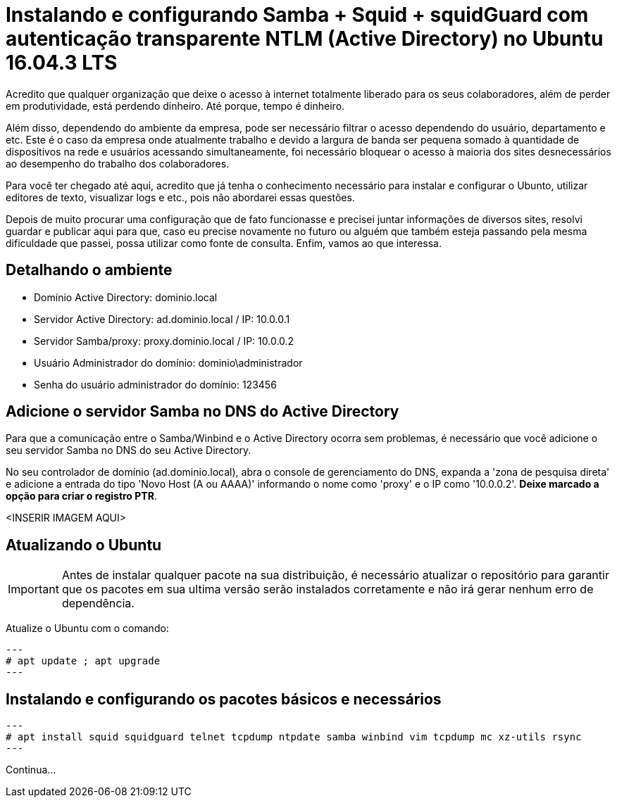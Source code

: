 = Instalando e configurando Samba + Squid + squidGuard  com autenticação transparente NTLM (Active Directory) no Ubuntu 16.04.3 LTS
// :hp-image: /covers/cover.png
:published_at: 2017-08-29
:hp-tags: Linux, Ubuntu, Squid, squidGuard, NTLM, Active Directory
:hp-alt-title: How to install Squid + squidGuard using NTLM transparent auth (Active Directory) on Ubuntu 16.04.3 LTS

Acredito que qualquer organização que deixe o acesso à internet totalmente liberado para os seus colaboradores, além de perder em produtividade, está perdendo dinheiro. Até porque, tempo é dinheiro.

Além disso, dependendo do ambiente da empresa, pode ser necessário filtrar o acesso dependendo do usuário, departamento e etc. Este é o caso da empresa onde atualmente trabalho e devido a largura de banda ser pequena somado à quantidade de dispositivos na rede e usuários acessando simultaneamente, foi necessário bloquear o acesso à maioria dos sites desnecessários ao desempenho do trabalho dos colaboradores.

Para você ter chegado até aqui, acredito que já tenha o conhecimento necessário para instalar e configurar o Ubunto, utilizar editores de texto, visualizar logs e etc., pois não abordarei essas questões.

Depois de muito procurar uma configuração que de fato funcionasse e precisei juntar informações de diversos sites, resolvi guardar e publicar aqui para que, caso eu precise novamente no futuro ou alguém que também esteja passando pela mesma dificuldade que passei, possa utilizar como fonte de consulta. Enfim, vamos ao que interessa.

== Detalhando o ambiente

- Domínio Active Directory: dominio.local
- Servidor Active Directory: ad.dominio.local / IP: 10.0.0.1
- Servidor Samba/proxy: proxy.dominio.local / IP: 10.0.0.2

- Usuário Administrador do domínio: dominio\administrador
- Senha do usuário administrador do domínio: 123456

== Adicione o servidor Samba no DNS do Active Directory

Para que a comunicação entre o Samba/Winbind e o Active Directory ocorra sem problemas, é necessário que você adicione o seu servidor Samba no DNS do seu Active Directory. 

No seu controlador de domínio (ad.dominio.local), abra o console de gerenciamento do DNS, expanda a 'zona de pesquisa direta' e adicione a entrada do tipo 'Novo Host (A ou AAAA)' informando o nome como 'proxy' e o IP como '10.0.0.2'. *Deixe marcado a opção para criar o registro PTR*.

<INSERIR IMAGEM AQUI>

== Atualizando o Ubuntu

IMPORTANT: Antes de instalar qualquer pacote na sua distribuição, é necessário atualizar o repositório para garantir que os pacotes em sua ultima versão serão instalados corretamente e não irá gerar nenhum erro de dependência.

Atualize o Ubuntu com o comando:

[source,bash]
---
# apt update ; apt upgrade
---

== Instalando e configurando os pacotes básicos e necessários

[source,bash]
---
# apt install squid squidguard telnet tcpdump ntpdate samba winbind vim tcpdump mc xz-utils rsync
---

Continua... 
